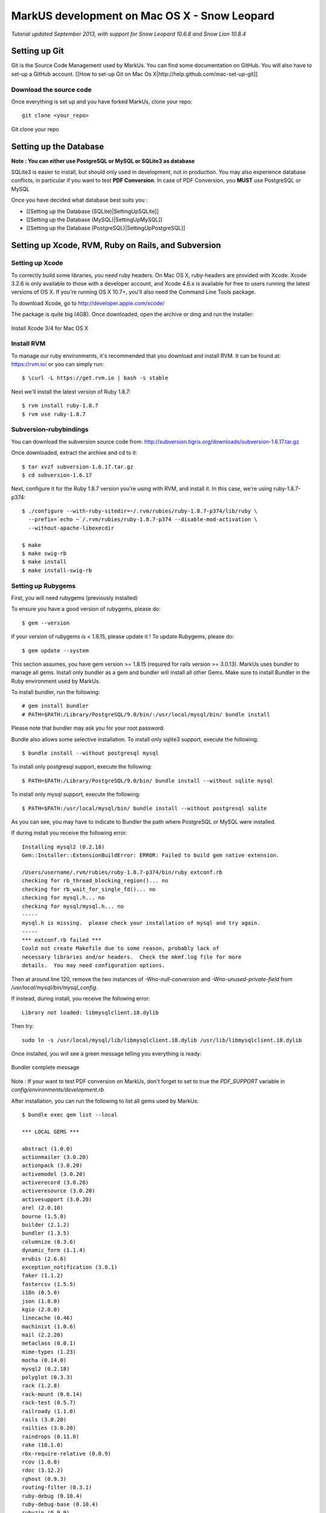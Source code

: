 ================================================================================
MarkUS development on Mac OS X - Snow Leopard
================================================================================

*Tutorial updated September 2013, with support for Snow Leopard 10.6.8 and
Snow Lion 10.8.4*

Setting up Git
================================================================================

Git is the Source Code Management used by MarkUs. You can find some
documentation on GitHub. You will also have to set-up a GitHub account. [[How
to set-up Git on Mac Os X|http://help.github.com/mac-set-up-git]]

Download the source code
--------------------------------------------------------------------------------
Once everything is set up and you have forked MarkUs, clone your repo:

::

  git clone <your_repo>

.. figure:: images/Installation_MacOsX-Git_clone.png
   :scale: 100%
   :align: center
   :alt: Git

   Git clone your repo

Setting up the Database
================================================================================

**Note : You can either use PostgreSQL or MySQL or SQLite3 as database**

SQLite3 is easier to install, but should only used in development, not in
production. You may also experience database conflicts, in particular if you
want to test **PDF Conversion**. In case of PDF Conversion, you **MUST** use
PostgreSQL or MySQL

Once you have decided what database best suits you :

* [[Setting up the Database (SQLite)|SettingUpSQLite]]
* [[Setting up the Database (MySQL)|SettingUpMySQL]]
* [[Setting up the Database (PostgreSQL)|SettingUpPostgreSQL]]

Setting up Xcode, RVM, Ruby on Rails, and Subversion
================================================================================

Setting up Xcode
--------------------------------------------------------------------------------

To correctly build some libraries, you need ruby headers. On Mac OS X,
ruby-headers are provided with Xcode. Xcode 3.2.6 is only available to those with
a developer account, and Xcode 4.6.x is available for free to users running the
latest versions of OS X. If you're running OS X 10.7+, you'll also need the
Command Line Tools package.

To download Xcode, go to http://developer.apple.com/xcode/

The package is quite big (4GB). Once downloaded, open the archive or dmg and run
the installer:

.. figure:: images/Installation_MacOsX-Xcode3_package.png
   :scale: 100%
   :align: center
   :alt: XCode3 Package

   Install Xcode 3/4 for Mac OS X

Install RVM
--------------------------------------------------------------------------------

To manage our ruby environments, it's recommended that you download and install
RVM. It can be found at: https://rvm.io/ or you can simply run::

    $ \curl -L https://get.rvm.io | bash -s stable

Next we'll install the latest version of Ruby 1.8.7::

    $ rvm install ruby-1.8.7
    $ rvm use ruby-1.8.7

Subversion-rubybindings
--------------------------------------------------------------------------------

You can download the subversion source code from: http://subversion.tigris.org/downloads/subversion-1.6.17.tar.gz

Once downloaded, extract the archive and cd to it::

    $ tar xvzf subversion-1.6.17.tar.gz
    $ cd subversion-1.6.17

Next, configure it for the Ruby 1.8.7 version you're using with RVM, and install
it. In this case, we're using ruby-1.8.7-p374::

    $ ./configure --with-ruby-sitedir=~/.rvm/rubies/ruby-1.8.7-p374/lib/ruby \
      --prefix=`echo ~`/.rvm/rubies/ruby-1.8.7-p374 --disable-mod-activation \
      --without-apache-libexecdir

    $ make
    $ make swig-rb
    $ make install
    $ make install-swig-rb

Setting up Rubygems
--------------------------------------------------------------------------------
First, you will need rubygems (previously installed)

To ensure you have a good version of rubygems, please do::

    $ gem --version

If your version of rubygems is < 1.8.15, please update it ! To update Rubygems, please do::

    $ gem update --system

This section assumes, you have gem version >= 1.8.15 (required for rails version
>= 3.0.13). MarkUs uses bundler to manage all gems. Install only bundler as a gem and
bundler will install all other Gems. Make sure to install Bundler in the Ruby
environment used by MarkUs.

To install bundler, run the following::

    # gem install bundler
    # PATH=$PATH:/Library/PostgreSQL/9.0/bin/:/usr/local/mysql/bin/ bundle install

Please note that bundler may ask you for your root password.

Bundle also allows some selective installation. To install only sqlite3
support, execute the following::

    $ bundle install --without postgresql mysql

To install only postgresql support, execute the following::

    $ PATH=$PATH:/Library/PostgreSQL/9.0/bin/ bundle install --without sqlite mysql

To install only mysql support, execute the following::

    $ PATH=$PATH:/usr/local/mysql/bin/ bundle install --without postgresql sqlite

As you can see, you may have to indicate to Bundler the path where PostgreSQL
or MySQL were installed.

If during install you receive the following error::

    Installing mysql2 (0.2.18)
    Gem::Installer::ExtensionBuildError: ERROR: Failed to build gem native extension.

    /Users/username/.rvm/rubies/ruby-1.8.7-p374/bin/ruby extconf.rb
    checking for rb_thread_blocking_region()... no
    checking for rb_wait_for_single_fd()... no
    checking for mysql.h... no
    checking for mysql/mysql.h... no
    -----
    mysql.h is missing.  please check your installation of mysql and try again.
    -----
    *** extconf.rb failed ***
    Could not create Makefile due to some reason, probably lack of
    necessary libraries and/or headers.  Check the mkmf.log file for more
    details.  You may need configuration options.

Then at around line 120, remove the two instances of `-Wno-null-conversion` and
`-Wno-unused-private-field` from `/usr/local/mysql/bin/mysql_config`.

If instead, during install, you receive the following error::

    Library not loaded: libmysqlclient.18.dylib

Then try::

    sudo ln -s /usr/local/mysql/lib/libmysqlclient.18.dylib /usr/lib/libmysqlclient.18.dylib

Once installed, you will see a green message telling you everything is ready:

.. figure:: images/Installation_MacOsX-Bundler_complete.png
   :scale: 100%
   :align: center
   :alt: Bundler complete message

   Bundler complete message

Note : If your want to test PDF conversion on MarkUs, don't forget to set to true the
`PDF_SUPPORT` variable in `config/environments/development.rb`

After installation, you can run the following to list all gems used by MarkUs::

    $ bundle exec gem list --local

    *** LOCAL GEMS ***

    abstract (1.0.0)
    actionmailer (3.0.20)
    actionpack (3.0.20)
    activemodel (3.0.20)
    activerecord (3.0.20)
    activeresource (3.0.20)
    activesupport (3.0.20)
    arel (2.0.10)
    bourne (1.5.0)
    builder (2.1.2)
    bundler (1.3.5)
    columnize (0.3.6)
    dynamic_form (1.1.4)
    erubis (2.6.6)
    exception_notification (3.0.1)
    faker (1.1.2)
    fastercsv (1.5.5)
    i18n (0.5.0)
    json (1.8.0)
    kgio (2.8.0)
    linecache (0.46)
    machinist (1.0.6)
    mail (2.2.20)
    metaclass (0.0.1)
    mime-types (1.23)
    mocha (0.14.0)
    mysql2 (0.2.18)
    polyglot (0.3.3)
    rack (1.2.8)
    rack-mount (0.6.14)
    rack-test (0.5.7)
    railroady (1.1.0)
    rails (3.0.20)
    railties (3.0.20)
    raindrops (0.11.0)
    rake (10.1.0)
    rbx-require-relative (0.0.9)
    rcov (1.0.0)
    rdoc (3.12.2)
    rghost (0.9.3)
    routing-filter (0.3.1)
    ruby-debug (0.10.4)
    ruby-debug-base (0.10.4)
    rubyzip (0.9.9)
    shoulda (3.3.0)
    shoulda-context (1.1.4)
    shoulda-matchers (1.5.6)
    thor (0.14.6)
    time-warp (1.0.13)
    treetop (1.4.14)
    tzinfo (0.3.37)
    unicorn (4.6.3)
    will_paginate (3.0.4)
    ya2yaml (0.31)

================================================================================

Create databases:::

    $ bundle exec rake db:create:all     # creates all the databases defined in config/database.yml
    $ bundle exec rake db:create         # creates the database defined in config/database.yml

Next, you can execute some rake tasks to test your MarkUs installation.
Sometimes, the "Rake Tasks" view doesn't work in RadRails but you can run the
commands from the Terminal.

Enter the following commands: ::

    $ bundle exec rake db:schema:load
    $ bundle exec rake db:migrate

Next, you can load the initial database models for the current environment::

    $ bundle exec rake db:seed

Now, start the server using::

    $ bundle exec rails s

Another rake task that might be useful if you ever want to drop and recreate
the database from db/schema.rb::

    $ bundle exec rake db:reset

You can learn more about other rake tasks by entering::

    $ bundle exec rake -T


You should now be able to access MarkUs at http://localhost:3000 in your browser.

The default admin user is 'a' with any non-empty password. Look at db/seeds.rb for other users.

**Happy Coding!**

.. figure:: images/Installation_MacOsX-MarkUs.png
   :scale: 100%
   :align: center
   :alt: Installation complete !

   MarkUs is now working on your computer !
